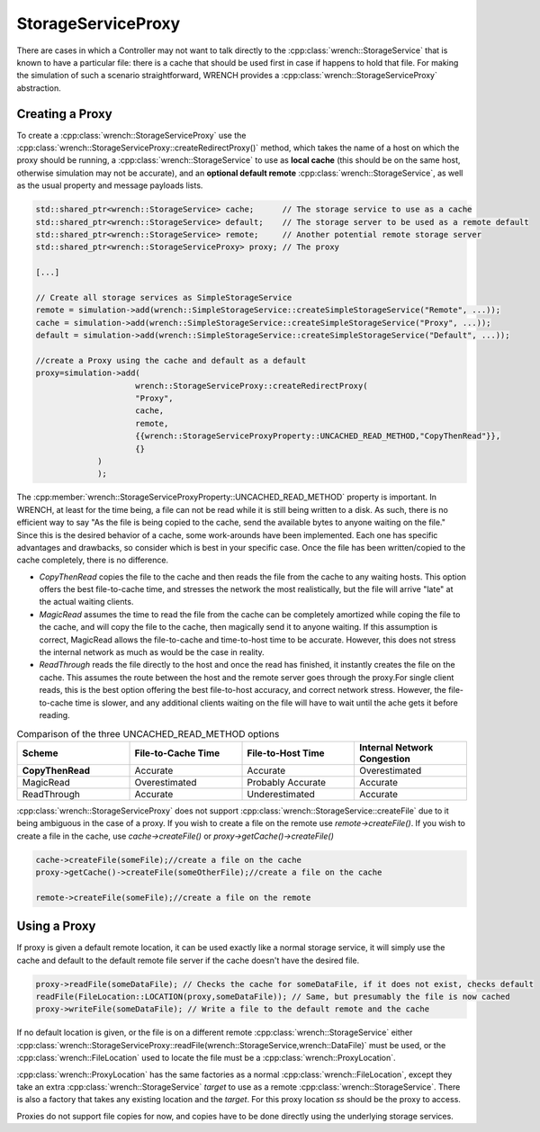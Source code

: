 .. _guide-102-storageserviceproxy:

StorageServiceProxy
=====================================

There are cases in which a Controller may not want to talk directly to the :cpp:class:`wrench::StorageService`
that is known to have a particular file: there is a cache that should be used first in case
if happens to hold that file.  For making the simulation of such a scenario straightforward,
WRENCH provides a :cpp:class:`wrench::StorageServiceProxy` abstraction.

Creating a Proxy
-------------------------------------

To create a :cpp:class:`wrench::StorageServiceProxy` use the :cpp:class:`wrench::StorageServiceProxy::createRedirectProxy()` method,
which takes the name of a host on which the proxy should be running,
a :cpp:class:`wrench::StorageService` to use as **local cache** (this should be on the same host, otherwise simulation may not be accurate),
and an **optional default remote** :cpp:class:`wrench::StorageService`, as well as the usual property and message payloads lists.

.. code:: cpp

   std::shared_ptr<wrench::StorageService> cache;      // The storage service to use as a cache
   std::shared_ptr<wrench::StorageService> default;    // The storage server to be used as a remote default
   std::shared_ptr<wrench::StorageService> remote;     // Another potential remote storage server
   std::shared_ptr<wrench::StorageServiceProxy> proxy; // The proxy

   [...]

   // Create all storage services as SimpleStorageService
   remote = simulation->add(wrench::SimpleStorageService::createSimpleStorageService("Remote", ...));
   cache = simulation->add(wrench::SimpleStorageService::createSimpleStorageService("Proxy", ...));
   default = simulation->add(wrench::SimpleStorageService::createSimpleStorageService("Default", ...));

   //create a Proxy using the cache and default as a default
   proxy=simulation->add(
			wrench::StorageServiceProxy::createRedirectProxy(
		    	"Proxy",
		    	cache,
		    	remote,
		    	{{wrench::StorageServiceProxyProperty::UNCACHED_READ_METHOD,"CopyThenRead"}},
		    	{}
	        )
   		);

The :cpp:member:`wrench::StorageServiceProxyProperty::UNCACHED_READ_METHOD` property is important.
In WRENCH, at least for the time being, a file can not be read while it is still being written to a disk.
As such, there is no efficient way to say "As the file is being copied to the cache, send the available bytes to
anyone waiting on the file." Since this is the desired behavior of a cache, some work-arounds have been implemented.
Each one has specific advantages and drawbacks, so consider which is best in your specific case.
Once the file has been written/copied to the cache completely, there is no difference.

- *CopyThenRead* copies the file to the cache and then reads the file from the cache to any waiting hosts. This option offers the best file-to-cache time, and stresses the network the most realistically, but the file will arrive "late" at the actual waiting clients.

- *MagicRead* assumes the time to read the file from the cache can be completely amortized while coping the file to the cache, and will copy the file to the cache, then magically send it to anyone waiting. If this assumption is correct, MagicRead allows the file-to-cache and time-to-host time to be accurate.  However,  this does not stress the internal network as much as would be the case in reality.

- *ReadThrough* reads the file directly to the host and once the read has finished, it instantly creates the file on the cache.  This assumes the route between the host and the remote server goes through the proxy.For single client reads, this is the best option offering the best file-to-host accuracy, and correct network stress.  However, the file-to-cache time is slower, and any additional clients waiting on the file will have to wait until the ache gets it before reading.


.. list-table:: Comparison of the three UNCACHED_READ_METHOD options
   :widths: 25 25 25 25
   :header-rows: 1

   * - Scheme
     - File-to-Cache Time
     - File-to-Host Time
     - Internal Network Congestion
   * - **CopyThenRead**
     - Accurate
     - Accurate
     - Overestimated
   * - MagicRead
     - Overestimated
     - Probably Accurate
     - Accurate
   * - ReadThrough
     - Accurate
     - Underestimated
     - Accurate


:cpp:class:`wrench::StorageServiceProxy` does not support :cpp:class:`wrench::StorageService::createFile` due to it being ambiguous in the case of a proxy. If you wish to create a file on the remote use `remote->createFile()`.  If you wish to create a file in the cache, use `cache->createFile()` or `proxy->getCache()->createFile()`

.. code:: cpp

	cache->createFile(someFile);//create a file on the cache
	proxy->getCache()->createFile(someOtherFile);//create a file on the cache

	remote->createFile(someFile);//create a file on the remote


Using a Proxy
-------------------------------------

If proxy is given a default remote location, it can be used exactly like a normal storage service, it will simply use the cache
and default  to the default remote file server if the cache doesn't have the desired file.

.. code:: cpp

	proxy->readFile(someDataFile); // Checks the cache for someDataFile, if it does not exist, checks default
   	readFile(FileLocation::LOCATION(proxy,someDataFile)); // Same, but presumably the file is now cached
	proxy->writeFile(someDataFile); // Write a file to the default remote and the cache


If no default location is given, or the file is on a different remote :cpp:class:`wrench::StorageService` either :cpp:class:`wrench::StorageServiceProxy::readFile(wrench::StorageService,wrench::DataFile)` must be used, or the :cpp:class:`wrench::FileLocation` used to locate the file must be a :cpp:class:`wrench::ProxyLocation`.

:cpp:class:`wrench::ProxyLocation` has the same factories as a normal :cpp:class:`wrench::FileLocation`, except they take an extra :cpp:class:`wrench::StorageService` `target` to use as a remote :cpp:class:`wrench::StorageService`.  There is also a factory that takes any existing location and the `target`.
For this proxy location `ss` should be the proxy to access.

.. code:: cpp
   	proxy->readFile(remote,someOtherDataFile);
   	readFile(ProxyFileLocation::LOCATION(
		remote,//target a location other than default
		FileLocation::LOCATION(//the expected location of the file
			proxy, //on the proxy
			someOtherDataFile
		)
	);//read the file from the cace, or remote, not default

	proxy.writeFile(remote,someDataFile);//Write a file to the remote


Proxies do not support file copies for now, and copies have to be done directly using the underlying storage services.
